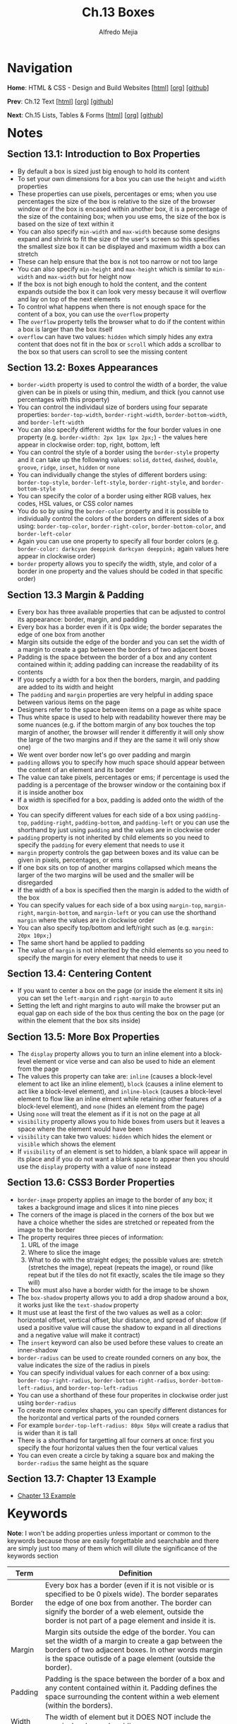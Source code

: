 #+title: Ch.13 Boxes
#+author: Alfredo Mejia
#+options: num:nil html-postamble:nil
#+html_head: <link rel="stylesheet" type="text/css" href="../../scratch/bulma/bulma.css" /> <style>body {margin: 5%} h1,h2,h3,h4,h5,h6 {margin-top: 3%}</style>

* Navigation
*Home*: HTML & CSS - Design and Build Websites [[[file:../000.Home.html][html]]] [[[file:../000.Home.org][org]]] [[[https://github.com/alfredo-mejia/notes/tree/main/HTML%20%26%20CSS%20-%20Design%20and%20Build%20Websites][github]]]

*Prev*: Ch.12 Text [[[file:../012.Text/012.000.Notes.html][html]]] [[[file:../012.Text/012.000.Notes.org][org]]] [[[https://github.com/alfredo-mejia/notes/tree/main/HTML%20%26%20CSS%20-%20Design%20and%20Build%20Websites/012.Text][github]]]

*Next*: Ch.15 Lists, Tables & Forms [[[file:../015.Lists, Tables & Forms/015.000.Notes.html][html]]] [[[file:../015.Lists, Tables & Forms/015.000.Notes.org][org]]] [[[https://github.com/alfredo-mejia/notes/tree/main/HTML%20%26%20CSS%20-%20Design%20and%20Build%20Websites/015][github]]]

* Notes

** Section 13.1: Introduction to Box Properties
   - By default a box is sized just big enough to hold its content
   - To set your own dimensions for a box you can use the ~height~ and ~width~ properties
   - These properties can use pixels, percentages or ems; when you use percentages the size of the box is relative to the size of the browser window or if the box is encased within another box, it is a percentage of the size of the containing box; when you use ems, the size of the box is based on the size of text within it
   - You can also specify ~min-width~ and ~max-width~ because some designs expand and shrink to fit the size of the user's screen so this specifies the smallest size box it can be displayed and maximum width a box can stretch
   - These can help ensure that the box is not too narrow or not too large
   - You can also specify ~min-height~ and ~max-height~ which is similar to ~min-width~ and ~max-width~ but for height now
   - If the box is not bigh enough to hold the content, and the content expands outside the box it can look very messy because it will overflow and lay on top of the next elements
   - To control what happens when there is not enough space for the content of a box, you can use the ~overflow~ property
   - The ~overflow~ property tells the browser what to do if the content within a box is larger than the box itself
   - ~overflow~ can have two values: ~hidden~ which simply hides any extra content that does not fit in the box or ~scroll~ which adds a scrollbar to the box so that users can scroll to see the missing content

** Section 13.2: Boxes Appearances
   - ~border-width~ property is used to control the width of a border, the value given can be in pixels or using thin, medium, and thick (you cannot use percentages with this property)
   - You can control the individaul size of borders using four separate properties: ~border-top-width~, ~border-right-width~, ~border-bottom-width~, and ~border-left-width~
   - You can also specify different widths for the four border values in one property (e.g. ~border-width: 2px 1px 1px 2px;~) - the values here appear in clockwise order: top, right, bottom, left
   - You can control the style of a border using the ~border-style~ property and it can take up the following values: ~solid~, ~dotted~, ~dashed~, ~double~, ~groove~, ~ridge~, ~inset~, ~hidden~ or ~none~
   - You can individually change the styles of different borders using: ~border-top-style~, ~border-left-style~, ~border-right-style~, and ~border-bottom-style~
   - You can specify the color of a border using either RGB values, hex codes, HSL values, or CSS color names
   - You do so by using the ~border-color~ property and it is possible to individually control the colors of the borders on different sides of a box using: ~border-top-color~, ~border-right-color~, ~border-bottom-color~, and ~border-left-color~
   - Again you can use one property to specify all four border colors (e.g. ~border-color: darkcyan deeppink darkcyan deeppink;~ again values here appear in clockwise order)
   - ~border~ property allows you to specify the width, style, and color of a border in one property and the values should be coded in that specific order)

** Section 13.3 Margin & Padding
   - Every box has three available properties that can be adjusted to control its appearance: border, margin, and padding
   - Every box has a border even if it is 0px wide; the border separates the edge of one box from another
   - Margin sits outside the edge of the border and you can set the width of a margin to create a gap between the borders of two adjacent boxes
   - Padding is the space between the border of a box and any content contained within it; adding padding can increase the readability of its contents
   - If you sepcfy a width for a box then the borders, margin, and padding are added to its width and height
   - The ~padding~ and ~margin~ properties are very helpful in adding space between various items on the page
   - Designers refer to the space between items on a page as white space
   - Thus white space is used to help with readability however there may be some nuances (e.g. if the bottom margin of any box touches the top margin of another, the browser will render it differently it will only show the large of the two margins and if they are the same it will only show one)
   - We went over border now let's go over padding and margin
   - ~padding~ allows you to specify how much space should appear between the content of an element and its border
   - The value can take pixels, percentages or ems; if percentage is used the padding is a percentage of the browser window or the containing box if it is inside another box
   - If a width is specified for a box, padding is added onto the width of the box
   - You can specify different values for each side of a box using ~padding-top~, ~padding-right~, ~padding-bottom~, and ~padding-left~ or you can use the shorthand by just using ~padding~ and the values are in clockwise order
   - ~padding~ property is not inherited by child elements so you need to specify the ~padding~ for every element that needs to use it
   - ~margin~ property controls the gap between boxes and its value can be given in pixels, percentages, or ems
   - If one box sits on top of another margins collapsed which means the larger of the two margins will be used and the smaller will be disregarded
   - If the width of a box is specified then the margin is added to the width of the box
   - You can specify values for each side of a box using ~margin-top~, ~margin-right~, ~margin-bottom~, and ~margin-left~ or you can use the shorthand ~margin~ where the values are in clockwise order
   - You can also specify top/bottom and left/right such as (e.g. ~margin: 20px 10px;~)
   - The same short hand be applied to padding
   - The value of ~margin~ is not inherited by the child elements so you need to specify the margin for every element that needs to use it
      
** Section 13.4: Centering Content
   - If you want to center a box on the page (or inside the element it sits in) you can set the ~left-margin~ and ~right-margin~ to ~auto~
   - Setting the left and right margins to auto will make the browser put an equal gap on each side of the box thus centing the box on the page (or within the element that the box sits inside)

** Section 13.5: More Box Properties
   - The ~display~ property allows you to turn an inline element into a block-level element or vice verse and can also be used to hide an element from the page
   - The values this property can take are: ~inline~ (causes a block-level element to act like an inline element), ~block~ (causes a inline element to act like a block-level element), and ~inline-block~ (causes a block-level element to flow like an inline elment while retaining other features of a block-level element), and ~none~ (hides an element from the page)
   - Using ~none~ will treat the element as if it is not on the page at all
   - ~visibility~ property allows you to hide boxes from users but it leaves a space where the element would have been
   - ~visibility~ can take two values: ~hidden~ which hides the element or ~visible~ which shows the element
   - If ~visibility~ of an element is set to hidden, a blank space will appear in its place and if you do not want a blank space to appear then you should use the ~display~ property with a value of ~none~ instead

** Section 13.6: CSS3 Border Properties
   - ~border-image~ property applies an image to the border of any box; it takes a background image and slices it into nine pieces
   - The corners of the image is placed in the corners of the box but we have a choice whether the sides are stretched or repeated from the image to the border
   - The property requires three pieces of information:
     1. URL of the image
     2. Where to slice the image
     3. What to do with the straight edges; the possible values are: stretch (stretches the image), repeat (repeats the image), or round (like repeat but if the tiles do not fit exactly, scales the tile image so they will)
   - The box must also have a border width for the image to be shown
   - The ~box-shadow~ property allows you to add a drop shadow around a box, it works just like the ~text-shadow~ property
   - It must use at least the first of the two values as well as a color: horizontal offset, vertical offset, blur distance, and spread of shadow (if used a positive value will cause the shadow to expand in all directions and a negative value will make it contract)
   - The ~insert~ keyword can also be used before these values to create an inner-shadow
   - ~border-radius~ can be used to create rounded corners on any box, the value indicates the size of the radius in pixels
   - You can specify individual values for each conrner of a box using: ~border-top-right-radius~, ~border-bottom-right-radius~, ~border-bottom-left-radius~, and ~border-top-left-radius~
   - You can use a shorthand of these four properites in clockwise order just using ~border-radius~
   - To create more complex shapes, you can specify different distances for the horizontal and vertical parts of the rounded corners
   - For example ~border-top-left-radius: 80px 50px~ will create a radius that is wider than it is tall
   - There is a shorthand for targetting all four corners at once: first you specify the four horizontal values then the four vertical values
   - You can even create a circle by taking a square box and making the ~border-radius~ the same height as the square

** Section 13.7: Chapter 13 Example
   - [[file:./013.007.Chapter 13 Example/index.html][Chapter 13 Example]]
   
* Keywords

*Note*: I won't be adding properties unless important or common to the keywords because those are easily forgettable and searchable and there are simply just too many of them which will dilute the significance of the keywords section

| Term    | Definition                                                                                                                                                                                                                                                            |
|---------+-----------------------------------------------------------------------------------------------------------------------------------------------------------------------------------------------------------------------------------------------------------------------|
| Border  | Every box has a border (even if it is not visible or is specified to be 0 pixels wide). The border separates the edge of one box from another. The border can signify the border of a web element, outside the border is not part of a page element and inside it is. |
| Margin  | Margin sits outside the edge of the border. You can set the width of a margin to create a gap between the borders of two adjacent boxes. In other words margin is the space outisde of a page element (outside the border).                                           |
| Padding | Padding is the space between the border of a box and any content contained within it. Padding defines the space surrounding the content within a web element (within the borders).                                                                                    |
| Width   | The width of element but it DOES NOT include the margin, border, and padding                                                                                                                                                                                          |

* Questions
  - *Q*: Is it true that if the bottom margin of any box touches the top margin of another then it will only show the large of the two margins? (If it is the same then it will only show one)
    

* Summary

